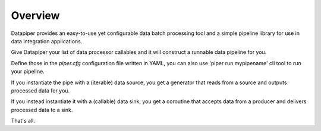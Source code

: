 ===============================
Overview
===============================

Datapiper provides an easy-to-use yet configurable data batch processing tool
and a simple pipeline library for use in data integration applications.

Give Datapiper your list of data processor callables and it will construct a
runnable data pipeline for you.

Define those in the `piper.cfg` configuration file written in
YAML, you can also use 'piper run mypipename' cli tool to run your pipeline.

If you instantiate the pipe with a (iterable) data source, you get a generator
that reads from a source and outputs processed data for you.

If you instead instantiate it with a (callable) data sink, you get a coroutine
that accepts data from a producer and delivers processed data to a sink.

That's all.


